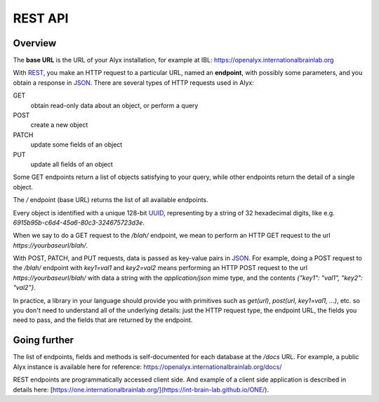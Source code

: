 REST API
========================

Overview
------------------------

The **base URL** is the URL of your Alyx installation, for example at IBL: https://openalyx.internationalbrainlab.org

With REST_, you make an HTTP request to a particular URL, named an **endpoint**, with possibly some parameters, and you obtain a response in JSON_. There are several types of HTTP requests used in Alyx:

GET
  obtain read-only data about an object, or perform a query

POST
  create a new object

PATCH
  update some fields of an object

PUT
  update all fields of an object

Some GET endpoints return a list of objects satisfying to your query, while other endpoints return the detail of a single object.

The `/` endpoint (base URL) returns the list of all available endpoints.

Every object is identified with a unique 128-bit UUID_, representing by a string of 32 hexadecimal digits, like e.g. `6915b95b-c6d4-45a6-80c3-324675723d3e`.

When we say to do a GET request to the `/blah/` endpoint, we mean to perform an HTTP GET request to the url `https://yourbaseurl/blah/`.

With POST, PATCH, and PUT requests, data is passed as key-value pairs in JSON_. For example, doing a POST request to the `/blah/` endpoint with `key1=val1` and `key2=val2` means performing an HTTP POST request to the url `https://yourbaseurl/blah/` with data a string with the `application/json` mime type, and the contents `{"key1": "val1", "key2": "val2"}`.

.. _REST: https://en.wikipedia.org/wiki/Representational_state_transfer
.. _JSON: https://en.wikipedia.org/wiki/JSON
.. _UUID: https://en.wikipedia.org/wiki/Universally_unique_identifier

In practice, a library in your language should provide you with primitives such as `get(url)`, `post(url, key1=val1, ...)`, etc. so you don't need to understand all of the underlying details: just the HTTP request type, the endpoint URL, the fields you need to pass, and the fields that are returned by the endpoint.

Going further
------------------------
The list of endpoints, fields and methods is self-documented for each database at the  `/docs` URL.
For example, a public Alyx instance is available here for reference: https://openalyx.internationalbrainlab.org/docs/

REST endpoints are programmatically accessed client side. And example of a client side application is described in details here: [https://one.internationalbrainlab.org/](https://int-brain-lab.github.io/ONE/).
